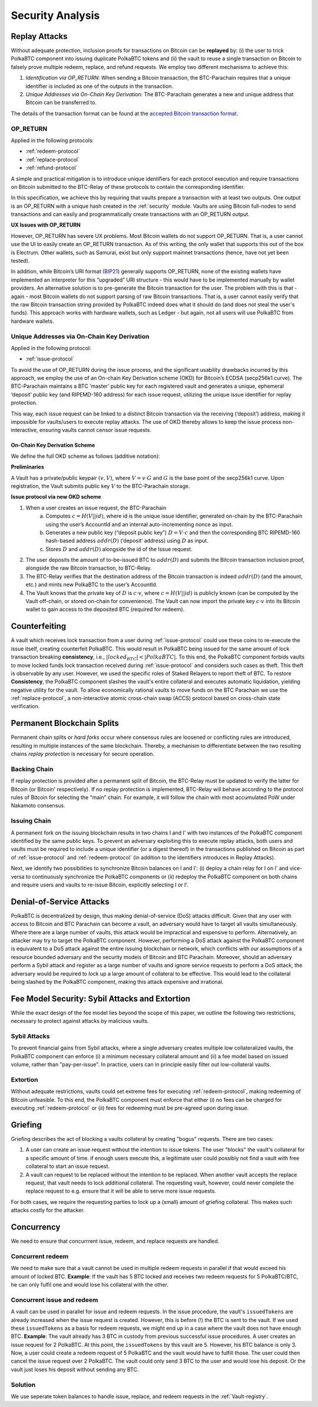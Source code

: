 .. _security-analysis:

Security Analysis
=================

Replay Attacks
~~~~~~~~~~~~~~

Without adequate protection, inclusion proofs for transactions on Bitcoin can be **replayed** by: (i) the user to trick PolkaBTC component into issuing duplicate PolkaBTC tokens and (ii) the vault to reuse a single transaction on Bitcoin to falsely prove multiple redeem, replace, and refund requests. 
We employ two different mechanisms to achieve this: 

1. *Identification via OP_RETURN*: When sending a Bitcoin transaction, the BTC-Parachain requires that a unique identifier is included as one of the outputs in the transaction.
2. *Unique Addresses via On-Chain Key Derivation*: The BTC-Parachain generates a new and unique address that Bitcoin can be transferred to.

The details of the transaction format can be found at the `accepted Bitcoin transaction format <https://interlay.gitlab.io/polkabtc-spec/btcrelay-spec/intro/accepted-format.html>`_.


.. _op-return:

OP_RETURN
---------

Applied in the following protocols:

- :ref:`redeem-protocol`
- :ref:`replace-protocol`
- :ref:`refund-protocol`

A simple and practical mitigation is to introduce unique identifiers for each protocol execution and require transactions on Bitcoin submitted to the BTC-Relay of these protocols to contain the corresponding identifier.

In this specification, we achieve this by requiring that vaults prepare a transaction with at least two outputs. One output is an OP_RETURN with a unique hash created in the :ref:`security` module.
Vaults are using Bitcoin full-nodes to send transactions and can easily and programmatically create transactions with an OP_RETURN output.

**UX Issues with OP_RETURN**

However, OP_RETURN has severe UX problems. Most Bitcoin wallets do not support OP_RETURN. That is, a user cannot use the UI to easily create an OP_RETURN transaction. 
As of this writing, the only wallet that supports this out of the box is Electrum. Other wallets, such as Samurai, exist but only support mainnet transactions (hence, have not yet been tested).

In addition, while Bitcoin’s URI format (`BIP21 <https://en.bitcoin.it/wiki/BIP_0021>`_) generally supports OP_RETURN, none of the existing wallets have implemented an interpreter for this “upgraded” URI structure - this would have to be implemented manually by wallet providers. 
An alternative solution is to pre-generate the Bitcoin transaction for the user. The problem with this is that - again - most Bitcoin wallets do not support parsing of raw Bitcoin transactions. That is, a user cannot easily verify that the raw Bitcoin transaction string provided by PolkaBTC indeed does what it should do (and does not steal the user's funds). This approach works with hardware wallets, such as Ledger - but again, not all users will use PolkaBTC from hardware wallets. 




Unique Addresses via On-Chain Key Derivation
--------------------------------------------

Applied in the following protocol:

- :ref:`issue-protocol`

To avoid the use of OP_RETURN during the issue process, and the significant usability drawbacks incurred by this approach, we employ the use of an On-chain Key Derivation scheme (OKD) for Bitcoin’s ECDSA (secp256k1 curve). The BTC-Parachain maintains a BTC ‘master’ public key for each registered vault and generates a unique, ephemeral ‘deposit’ public key (and RIPEMD-160 address) for each issue request, utilizing the unique issue identifier for replay protection. 

This way, each issue request can be linked to a distinct Bitcoin transaction via the receiving (‘deposit’) address, making it impossible for vaults/users to execute replay attacks. The use of OKD thereby allows to keep the issue process non-interactive, ensuring vaults cannot censor issue requests.

.. _okd:

On-Chain Key Derivation Scheme
..............................

We define the full OKD scheme as follows (additive notation):

**Preliminaries**

A Vault has a private/public keypair :math:`(v, V)`, where :math:`V = v·G` and :math:`G` is the base point of the secp256k1 curve.
Upon registration, the Vault submits public key :math:`V` to the BTC-Parachain storage.

**Issue protocol via new OKD scheme** 
 
1. When a user creates an issue request, the BTC-Parachain 
    a. Computes :math:`c = H(V || id)`, where id is the unique issue identifier, generated on-chain by the BTC-Parachain using the user’s AccountId and an internal auto-incrementing nonce as input.
    b. Generates a new public key (“deposit public key”) :math:`D = V·c` and then the corresponding BTC RIPEMD-160 hash-based address :math:`addr(D)` (‘deposit’ address) using :math:`D` as input.
    c. Stores :math:`D` and :math:`addr(D)` alongside the id of the Issue request. 
2. The user deposits the amount of to-be-issued BTC to :math:`addr(D)` and submits the Bitcoin transaction inclusion proof, alongside the raw Bitcoin transaction, to BTC-Relay.
3. The BTC-Relay verifies that the destination address of the Bitcoin transaction is indeed :math:`addr(D)` (and the amount, etc.) and mints new PolkaBTC to the user’s AccountId. 
4. The Vault knows that the private key of :math:`D` is :math:`c·v`, where :math:`c = H(V || id)` is publicly known (can be computed by the Vault off-chain, or stored on-chain for convenience). The Vault can now import the private key :math:`c·v` into its Bitcoin wallet to gain access to the deposited BTC (required for redeem). 


Counterfeiting
~~~~~~~~~~~~~~

A vault which receives lock transaction from a user during :ref:`issue-protocol` could use these coins to re-execute the issue itself, creating counterfeit PolkaBTC.
This would result in PolkaBTC being issued for the same amount of lock transaction breaking **consistency**, i.e., :math:`|locked_BTC| < |PolkaBTC|`. 
To this end, the PolkaBTC component forbids vaults to move locked funds lock transaction received during :ref:`issue-protocol` and considers such cases as theft.
This theft is observable by any user.
However, we used the specific roles of Staked Relayers to report theft of BTC.
To restore **Consistency**, the PolkaBTC component slashes the vault's entire collateral and executes automatic liquidation, yielding negative utility for the vault.  
To allow economically rational vaults to move funds on the BTC Parachain we use the :ref:`replace-protocol`, a non-interactive atomic cross-chain swap (ACCS) protocol based on cross-chain state verification.


Permanent Blockchain Splits
~~~~~~~~~~~~~~~~~~~~~~~~~~~

Permanent chain splits or *hard forks* occur where consensus rules are loosened or conflicting rules are introduced, resulting in multiple instances of the same blockchain.
Thereby, a mechanism to differentiate between the two resulting chains *replay protection* is necessary for secure operation. 

Backing Chain
-------------

If replay protection is provided after a permanent split of Bitcoin, the BTC-Relay must be updated to verify the latter for Bitcoin (or Bitcoin' respectively).
If no replay protection is implemented, BTC-Relay will behave according to the protocol rules of Bitcoin for selecting the "main" chain. For example, it will follow the chain with most accumulated PoW under Nakamoto consensus. 

Issuing Chain
-------------

A permanent fork on the issuing blockchain results in two chains I and I' with two instances of the PolkaBTC component identified by the same public keys. To prevent an adversary exploiting this to execute replay attacks, both users and vaults must be required to include a unique identifier (or a digest thereof) in the transactions published on Bitcoin as part of :ref:`issue-protocol` and :ref:`redeem-protocol` (in addition to the identifiers introduces in Replay Attacks).

Next, we identify two possibilities to synchronize Bitcoin balances on I and I': (i) deploy a chain relay for I on I' and vice-versa to continuously synchronize the PolkaBTC components or (ii) redeploy the PolkaBTC component on both chains and require users and vaults to re-issue Bitcoin, explicitly selecting I or I'.

Denial-of-Service Attacks
~~~~~~~~~~~~~~~~~~~~~~~~~

PolkaBTC is decentralized by design, thus making denial-of-service (DoS) attacks difficult. Given that any user with access to Bitcoin and BTC Parachain can become a vault, an adversary would have to target all vaults simultaneously. Where there are a large number of vaults, this attack would be impractical and expensive to perform. Alternatively, an attacker may try to target the PolkaBTC component. However, performing a DoS attack against the PolkaBTC component is equivalent to a DoS attack against the entire issuing blockchain or network, which conflicts with our assumptions of a resource bounded adversary and the security models of Bitcoin and BTC Parachain. Moreover, should an adversary perform a Sybil attack and register as a large number of vaults and ignore service requests to perform a DoS attack, the adversary would be required to lock up a large amount of collateral to be effective. This would lead to the collateral being slashed by the PolkaBTC component, making this attack expensive and irrational.

Fee Model Security: Sybil Attacks and Extortion
~~~~~~~~~~~~~~~~~~~~~~~~~~~~~~~~~~~~~~~~~~~~~~~

While the exact design of the fee model lies beyond the scope of this paper, we outline the following two restrictions, necessary to protect against attacks by malicious vaults.

Sybil Attacks
-------------

To prevent financial gains from Sybil attacks, where a single adversary creates multiple low collateralized vaults, the PolkaBTC component can enforce (i) a minimum necessary collateral amount and (ii) a fee model based on issued volume, rather than "pay-per-issue". 
In practice, users can in principle easily filter out low-collateral vaults.

Extortion
---------

Without adequate restrictions, vaults could set extreme fees for executing :ref:`redeem-protocol`, making redeeming of Bitcoin unfeasible. 
To this end, the PolkaBTC component must enforce that either (i) no fees can be charged for executing :ref:`redeem-protocol` or (ii) fees for redeeming must be pre-agreed upon during \issue.


.. Collateral
.. ~~~~~~~~~~

.. Collateral thresholds>
.. * Secure
.. * PremiumRedeem
.. * Liquidation

.. .. not:: PolkaBTC can never be force-liquidated from users. Reason: the tokens could be used in other applications and replacing these with DOT could have negative side-effects. An alternative is to define a new token standard for this (future work).

.. _griefing:

Griefing
~~~~~~~~

Griefing describes the act of blocking a vaults collateral by creating "bogus" requests. There are two cases:

1. A user can create an issue request without the intention to issue tokens. The user "blocks" the vault's collateral for a specific amount of time. if enough users execute this, a legitimate user could possibly not find a vault with free collateral to start an issue request.
2. A vault can request to be replaced without the intention to be replaced. When another vault accepts the replace request, that vault needs to lock additional collateral. The requesting vault, however, could never complete the replace request to e.g. ensure that it will be able to serve more issue requests.

For both cases, we require the requesting parties to lock up a (small) amount of griefing collateral. This makes such attacks costly for the attacker.


Concurrency
~~~~~~~~~~~

We need to ensure that concurrrent issue, redeem, and replace requests are handled.

Concurrent redeem
-----------------

We need to make sure that a vault cannot be used in multiple redeem requests in parallel if that would exceed his amount of locked BTC. **Example**: If the vault has 5 BTC locked and receives two redeem requests for 5 PolkaBTC/BTC, he can only fulfil one and would lose his collateral with the other.

Concurrent issue and redeem
---------------------------

A vault can be used in parallel for issue and redeem requests. In the issue procedure, the vault's ``issuedTokens`` are already increased when the issue request is created. However, this is before (!) the BTC is sent to the vault. If we used these ``issuedTokens`` as a basis for redeem requests, we might end up in a case where the vault does not have enough BTC. **Example**: The vault already has 3 BTC in custody from previous successful issue procedures. A user creates an issue request for 2 PolkaBTC. At this point, the ``issuedTokens`` by this vault are 5. However, his BTC balance is only 3. Now, a user could create a redeem request of 5 PolkaBTC and the vault would have to fulfill those. The user could then cancel the issue request over 2 PolkaBTC. The vault could only send 3 BTC to the user and would lose his deposit. Or the vault just loses his deposit without sending any BTC. 

Solution
--------

We use seperate token balances to handle issue, replace, and redeem requests in the :ref:`Vault-registry`.
